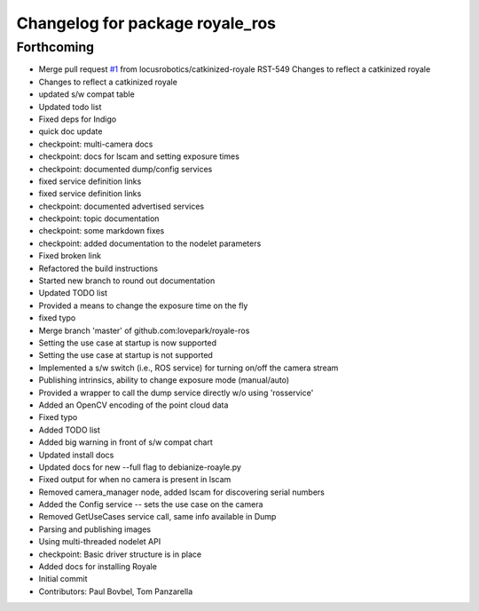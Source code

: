 ^^^^^^^^^^^^^^^^^^^^^^^^^^^^^^^^
Changelog for package royale_ros
^^^^^^^^^^^^^^^^^^^^^^^^^^^^^^^^

Forthcoming
-----------
* Merge pull request `#1 <https://github.com/locusrobotics/royale_ros/issues/1>`_ from locusrobotics/catkinized-royale
  RST-549 Changes to reflect a catkinized royale
* Changes to reflect a catkinized royale
* updated s/w compat table
* Updated todo list
* Fixed deps for Indigo
* quick doc update
* checkpoint: multi-camera docs
* checkpoint: docs for lscam and setting exposure times
* checkpoint: documented dump/config services
* fixed service definition links
* fixed service definition links
* checkpoint: documented advertised services
* checkpoint: topic documentation
* checkpoint: some markdown fixes
* checkpoint: added documentation to the nodelet parameters
* Fixed broken link
* Refactored the build instructions
* Started new branch to round out documentation
* Updated TODO list
* Provided a means to change the exposure time on the fly
* fixed typo
* Merge branch 'master' of github.com:lovepark/royale-ros
* Setting the use case at startup is now supported
* Setting the use case at startup is not supported
* Implemented a s/w switch (i.e., ROS service) for turning on/off the camera stream
* Publishing intrinsics, ability to change exposure mode (manual/auto)
* Provided a wrapper to call the dump service directly w/o using 'rosservice'
* Added an OpenCV encoding of the point cloud data
* Fixed typo
* Added TODO list
* Added big warning in front of s/w compat chart
* Updated install docs
* Updated docs for new --full flag to debianize-roayle.py
* Fixed output for when no camera is present in lscam
* Removed camera_manager node, added lscam for discovering serial numbers
* Added the Config service -- sets the use case on the camera
* Removed GetUseCases service call, same info available in Dump
* Parsing and publishing images
* Using multi-threaded nodelet API
* checkpoint: Basic driver structure is in place
* Added docs for installing Royale
* Initial commit
* Contributors: Paul Bovbel, Tom Panzarella
